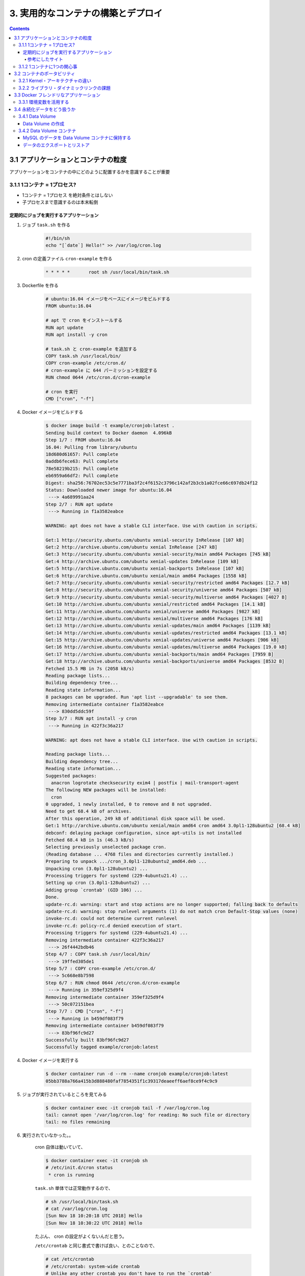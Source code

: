 .. article::
   :date: 2018-11-18
   :title: Docker/Kubernetes 実践コンテナ開発入門 --- 3. 実用的なコンテナの構築とデプロイ
   :category: docker
   :tags:
   :canonical_url: /docker/introduction-to-practice-container-development/3/
   :draft: true


===================================
3. 実用的なコンテナの構築とデプロイ
===================================

.. raw:: html

  <details>
    <summary>目次</summary>

.. contents::

.. raw:: html

  </details>


3.1 アプリケーションとコンテナの粒度
====================================
アプリケーションをコンテナの中にどのように配置するかを意識することが重要

3.1.1 1コンテナ = 1プロセス?
-----------------------------
- 1コンテナ = 1プロセス を絶対条件とはしない
- 子プロセスまで意識するのは本末転倒


定期的にジョブを実行するアプリケーション
^^^^^^^^^^^^^^^^^^^^^^^^^^^^^^^^^^^^^^^^

1. ジョブ ``task.sh`` を作る

    .. code-block:: sh

      #!/bin/sh
      echo "[`date`] Hello!" >> /var/log/cron.log

2. cron の定義ファイル ``cron-example`` を作る

    .. code-block:: sh

      * * * * *       root sh /usr/local/bin/task.sh

3. Dockerfile を作る

    .. code-block:: docker

      # ubuntu:16.04 イメージをベースにイメージをビルドする
      FROM ubuntu:16.04

      # apt で cron をインストールする
      RUN apt update
      RUN apt install -y cron

      # task.sh と cron-example を追加する
      COPY task.sh /usr/local/bin/
      COPY cron-example /etc/cron.d/
      # cron-example に 644 パーミッションを設定する
      RUN chmod 0644 /etc/cron.d/cron-example

      # cron を実行
      CMD ["cron", "-f"]

4. Docker イメージをビルドする

    .. code-block:: console

      $ docker image build -t example/cronjob:latest .
      Sending build context to Docker daemon  4.096kB
      Step 1/7 : FROM ubuntu:16.04
      16.04: Pulling from library/ubuntu
      18d680d61657: Pull complete
      0addb6fece63: Pull complete
      78e58219b215: Pull complete
      eb6959a66df2: Pull complete
      Digest: sha256:76702ec53c5e7771ba3f2c4f6152c3796c142af2b3cb1a02fce66c697db24f12
      Status: Downloaded newer image for ubuntu:16.04
       ---> 4a689991aa24
      Step 2/7 : RUN apt update
       ---> Running in f1a3582eabce

      WARNING: apt does not have a stable CLI interface. Use with caution in scripts.

      Get:1 http://security.ubuntu.com/ubuntu xenial-security InRelease [107 kB]
      Get:2 http://archive.ubuntu.com/ubuntu xenial InRelease [247 kB]
      Get:3 http://security.ubuntu.com/ubuntu xenial-security/main amd64 Packages [745 kB]
      Get:4 http://archive.ubuntu.com/ubuntu xenial-updates InRelease [109 kB]
      Get:5 http://archive.ubuntu.com/ubuntu xenial-backports InRelease [107 kB]
      Get:6 http://archive.ubuntu.com/ubuntu xenial/main amd64 Packages [1558 kB]
      Get:7 http://security.ubuntu.com/ubuntu xenial-security/restricted amd64 Packages [12.7 kB]
      Get:8 http://security.ubuntu.com/ubuntu xenial-security/universe amd64 Packages [507 kB]
      Get:9 http://security.ubuntu.com/ubuntu xenial-security/multiverse amd64 Packages [4027 B]
      Get:10 http://archive.ubuntu.com/ubuntu xenial/restricted amd64 Packages [14.1 kB]
      Get:11 http://archive.ubuntu.com/ubuntu xenial/universe amd64 Packages [9827 kB]
      Get:12 http://archive.ubuntu.com/ubuntu xenial/multiverse amd64 Packages [176 kB]
      Get:13 http://archive.ubuntu.com/ubuntu xenial-updates/main amd64 Packages [1139 kB]
      Get:14 http://archive.ubuntu.com/ubuntu xenial-updates/restricted amd64 Packages [13.1 kB]
      Get:15 http://archive.ubuntu.com/ubuntu xenial-updates/universe amd64 Packages [906 kB]
      Get:16 http://archive.ubuntu.com/ubuntu xenial-updates/multiverse amd64 Packages [19.0 kB]
      Get:17 http://archive.ubuntu.com/ubuntu xenial-backports/main amd64 Packages [7959 B]
      Get:18 http://archive.ubuntu.com/ubuntu xenial-backports/universe amd64 Packages [8532 B]
      Fetched 15.5 MB in 7s (2058 kB/s)
      Reading package lists...
      Building dependency tree...
      Reading state information...
      8 packages can be upgraded. Run 'apt list --upgradable' to see them.
      Removing intermediate container f1a3582eabce
       ---> 830dd5ddc59f
      Step 3/7 : RUN apt install -y cron
       ---> Running in 422f3c36a217

      WARNING: apt does not have a stable CLI interface. Use with caution in scripts.

      Reading package lists...
      Building dependency tree...
      Reading state information...
      Suggested packages:
        anacron logrotate checksecurity exim4 | postfix | mail-transport-agent
      The following NEW packages will be installed:
        cron
      0 upgraded, 1 newly installed, 0 to remove and 8 not upgraded.
      Need to get 68.4 kB of archives.
      After this operation, 249 kB of additional disk space will be used.
      Get:1 http://archive.ubuntu.com/ubuntu xenial/main amd64 cron amd64 3.0pl1-128ubuntu2 [68.4 kB]
      debconf: delaying package configuration, since apt-utils is not installed
      Fetched 68.4 kB in 1s (46.3 kB/s)
      Selecting previously unselected package cron.
      (Reading database ... 4768 files and directories currently installed.)
      Preparing to unpack .../cron_3.0pl1-128ubuntu2_amd64.deb ...
      Unpacking cron (3.0pl1-128ubuntu2) ...
      Processing triggers for systemd (229-4ubuntu21.4) ...
      Setting up cron (3.0pl1-128ubuntu2) ...
      Adding group `crontab' (GID 106) ...
      Done.
      update-rc.d: warning: start and stop actions are no longer supported; falling back to defaults
      update-rc.d: warning: stop runlevel arguments (1) do not match cron Default-Stop values (none)
      invoke-rc.d: could not determine current runlevel
      invoke-rc.d: policy-rc.d denied execution of start.
      Processing triggers for systemd (229-4ubuntu21.4) ...
      Removing intermediate container 422f3c36a217
       ---> 26f4442bdb46
      Step 4/7 : COPY task.sh /usr/local/bin/
       ---> 19ffed305de1
      Step 5/7 : COPY cron-example /etc/cron.d/
       ---> 5c668e8b7598
      Step 6/7 : RUN chmod 0644 /etc/cron.d/cron-example
       ---> Running in 359ef325d9f4
      Removing intermediate container 359ef325d9f4
       ---> 50c072151bea
      Step 7/7 : CMD ["cron", "-f"]
       ---> Running in b459df083f79
      Removing intermediate container b459df083f79
       ---> 83bf96fc9d27
      Successfully built 83bf96fc9d27
      Successfully tagged example/cronjob:latest


4. Docker イメージを実行する

    .. code-block:: console

      $ docker container run -d --rm --name cronjob example/cronjob:latest
      05bb3788a766a415b3d888480faf7854351f1c39317deaeeff6aef8ce9f4c9c9

5. ジョブが実行されているところを見てみる

    .. code-block:: console

      $ docker container exec -it cronjob tail -f /var/log/cron.log
      tail: cannot open '/var/log/cron.log' for reading: No such file or directory
      tail: no files remaining


6. 実行されていなかった。。

    cron 自体は動いていて、

    .. code-block:: console

      $ docker container exec -it cronjob sh
      # /etc/init.d/cron status
       * cron is running

    ``task.sh`` 単体では正常動作するので、

    .. code-block:: console

      # sh /usr/local/bin/task.sh
      # cat /var/log/cron.log
      [Sun Nov 18 10:20:18 UTC 2018] Hello
      [Sun Nov 18 10:30:22 UTC 2018] Hello

    たぶん、 cron の設定がよくないんだと思う。

    ``/etc/crontab`` と同じ書式で書けば良い、とのことなので、

    .. code-block:: console

      # cat /etc/crontab
      # /etc/crontab: system-wide crontab
      # Unlike any other crontab you don't have to run the `crontab'
      # command to install the new version when you edit this file
      # and files in /etc/cron.d. These files also have username fields,
      # that none of the other crontabs do.

      SHELL=/bin/sh
      PATH=/usr/local/sbin:/usr/local/bin:/sbin:/bin:/usr/sbin:/usr/bin

      # m h dom mon dow user  command
      17 *    * * *   root    cd / && run-parts --report /etc/cron.hourly
      25 6    * * *   root    test -x /usr/sbin/anacron || ( cd / && run-parts --report /etc/cron.daily )
      ...


    まねをして、 ``cron-example`` を更新した

    .. code-block:: sh

      SHELL=/bin/sh                                                      # これと
      PATH=/usr/local/sbin:/usr/local/bin:/sbin:/bin:/usr/sbin:/usr/bin  # これを追記

      * *    * * *   root    sh /usr/local/bin/task.sh                   # ここのスペースの空け方もそっくり同じに変えた

    ``docker container stop`` -> 再度 ``docker image build`` -> ``docker container run``

    動いた.......

    .. code-block:: console

      $ docker container exec -it cronjob tail -f /var/log/cron.log
      [Sun Nov 18 11:24:01 UTC 2018] Hello
      [Sun Nov 18 11:25:01 UTC 2018] Hello
      [Sun Nov 18 11:26:01 UTC 2018] Hello

    本の見本はきっと、「そんなのわかってるよね」で省略したんだな...

参考にしたサイト
+++++++++++++++++
ありがとうございました!!!

- `ubuntuでcrontabに設定した反映が実行されない <https://teratail.com/questions/62291>`_
- `/etc/crontabと/etc/cron.d設定ファイルの書き方 <https://www.server-memo.net/tips/etc-crontab.html>`_


3.1.2 1コンテナに1つの関心事
-----------------------------

`Each container should have only one concern`

コンテナは一つの関心事だけに集中すべきだ ( https://docs.docker.com/develop/develop-images/dockerfile_best-practices/ )

- 1つのコンテナはある1つの役割 (ロール) や問題領域 (ドメイン) のみにフォーカスされるべきである
- それぞれのコンテナが担うべき役割を適切に見定め、かつそれがレプリカとして複製された場合でも副作用なくスタックとして正しく動作できる状態になるか？ という考え方に基づいて設計すると良い


3.2 コンテナのポータビリティ
============================
Docker の大きな利点はポータビリティ (可搬性) にある。

- アプリケーションとインフラをコンテナという単位で分離できる
- Docker がインストールされているホストであればアプリケーションとして同じ挙動が期待できる再現性がある
- Docker が動作する環境でさえあればホストOSも問わない
- 実行するプラットフォームが、オンプレミス環境でもクラウド環境でも関係なく動く
- Docker のポータビリティは完璧なものではなく、いくつかの例外が存在する

3.2.1 Kernel・アーキテクチャの違い
-----------------------------------
- ホスト型仮想技術のようにハードウェアを演算によって再現する方式とは違い、Docker のコンテナ型貸そうか技術ではホストOSとカーネルのリソースを共有している
- ある特定のCPUアーキテクチャやOSの前提の上に成立している

3.2.2 ライブラリ・ダイナミックリンクの課題
------------------------------------------
- アプリケーションが利用しているライブラリによっても、ポータビリティが損なわれるケースが存在する
- ネイティブライブラリをダイナミックリンクするようなケース
- Docker コンテナ上での実行を想定したアプリケーションを作るには、ネイティブライブラリを極力スタティックリンクしてビルドすることを第一に考えるべき
- Docker において **ポータビリティ** という言葉はしばしば独り歩きしがちですが、これが絶対的なものではない、ということを理解しておかなければならない


3.3 Docker フレンドリなアプリケーション
=======================================

コンテナ化の恩恵を最大限受けるには。

3.3.1 環境変数を活用する
------------------------

アプリケーションの挙動を環境変数で制御するのがおすすめ。

- 環境変数は、アプリケーションとは別のリポジトリで管理するのが一般的
- docker-compose であれば ``env`` 属性に列挙する
- Kubernetes や Amazon ECS にも同様の仕組みがある
- 各環境で利用する環境変数を定義したファイルを集約したリポジトリを作って管理するのが良いでしょう


3.4 永続化データをどう扱うか
============================
Docker コンテナを実行中に書き込まれたファイルは、ホスト側にファイル・ディレクトリをマウントしない限りコンテナを廃棄したタイミングでディスクから消去される。

- Data Volume で各コンテナとホストで永続化データを共有するほかに、 Data Volume コンテナという永続化データ用のコンテナを起動する手法もある。

3.4.1 Data Volume
-----------------

Docker コンテナ内のディレクトリをディスクに永続化するための仕組み

- ホスト・コンテナ間のディレクトリの共有・再利用が可能になる
- イメージを更新して新しくコンテナを作成しても、同じ Data Volume を利用し続けることができる
- コンテナを破棄してもディスクに保持される
- コンテナでステートフルなアプリケーションを実行する用途に向いている


Data Volume の作成
^^^^^^^^^^^^^^^^^^

.. code-block:: console

  $ docker container run [options] -v ホスト側ディレクトリ:コンテナ側ディレクトリ リポジトリ名[:タグ] [コマンド] [コマンド引数]


- コンテナの中で画像ファイルを作成する。

  .. code-block:: console

    $ docker container run -v ${PWD}:/workspace gihyodocker/imagemagick:latest convert -size 100x100 xc:#000000 /workspace/gihyo.jpg
    Unable to find image 'gihyodocker/imagemagick:latest' locally
    latest: Pulling from gihyodocker/imagemagick
    ff3a5c916c92: Pull complete
    9a79e6da4633: Pull complete
    d46751c713a4: Pull complete
    Digest: sha256:883299973ff2e6183ddc7e042d5b44e5c0bbe24b746ab382fba558a42284cb02
    Status: Downloaded newer image for gihyodocker/imagemagick:latest


  - Data Volume を通じて、イメージを更新することなく、ホスト側で編集したファイルをコンテナに共有できる
  - Data Volume を設定していると、初回のコンテナ作成時にホスト側の指定したパスで共有されて、コンテナ停止・廃棄後も残る
  - ホストの特定のパスに依存しているし、ホスト側の Data Volume への誤操作によってアプリケーションに副作用が起きることもあるので、ポータビリティの面では課題のある手法であることも覚えておきましょう


3.4.2 Data Volume コンテナ
--------------------------
- コンテナのデータ永続化手法として推奨されている
- Data Volume コンテナによって Data Volume への操作がカプセル化されるため、ホストをあまり意識せずに Data Volume を利用できる
- コンテナ内のアプリケーションとデータの密結合が緩和される
- アプリケーションコンテナと Data Valume コンテナの付け替えや移行をスムーズに行うことができる

  - コンテナ間でディレクトリを共有する
  - データだけを持つコンテナ
  - Data Volume コンテナの Volume は Docker の管理領域であるホスト側の ``/var/lib/docker/valumes/`` 以下に配置されている
  - Docker の管理下にあるディレクトリのみに影響する
  - コンテナに与える影響を最小限に抑えられる
  - Data Volume コンテナは Volume への仲介役としての役割を持つ
  - Volume を必要とするコンテナは、ホスト側のその場所を知る必要はなく、ディレクトリを提供してくれる Data Volume コンテナのみ知っていればよい


MySQL のデータを Data Volume コンテナに保持する
^^^^^^^^^^^^^^^^^^^^^^^^^^^^^^^^^^^^^^^^^^^^^^^

1. Data Volume コンテナの Dockerfile を用意する

    .. code-block:: docker

      # 最小限のOSの機能を備えた非常に軽量なOS。しばしばベースのDockerイメージとして利用される
      FROM busybox

      VOLUME /var/lib/mysql

      CMD ["bin/true"]


2. Data Volume コンテナのイメージをビルドする

    .. code-block:: bash

      # Dockerfile のあるディレクトリで実行する
      $ docker image build -t example/mysql-data:latest .
      Sending build context to Docker daemon  2.048kB
      Step 1/3 : FROM busybox
      latest: Pulling from library/busybox
      90e01955edcd: Pull complete
      Digest: sha256:2a03a6059f21e150ae84b0973863609494aad70f0a80eaeb64bddd8d92465812
      Status: Downloaded newer image for busybox:latest
       ---> 59788edf1f3e
      Step 2/3 : VOLUME /var/lib/mysql
       ---> Running in 1ab0898c94a2
      Removing intermediate container 1ab0898c94a2
       ---> 1f5d663c0ce1
      Step 3/3 : CMD ["bin/true"]
       ---> Running in 1fddf68af7c2
      Removing intermediate container 1fddf68af7c2
       ---> e4bdb5df5b5d
      Successfully built e4bdb5df5b5d
      Successfully tagged example/mysql-data:latest


3. Data Volume コンテナを実行する (コンテナは廃棄されない限りディスクに保持される)

    .. code-block:: console

      $ docker container run -d --name mysql-data example/mysql-data:latest
      edaab85b9b7e3505c93d8d8947ef2b868cd620765a439bbb77a93c92cfa96373

4. MySQL コンテナを実行する

    .. code-block:: console

      $ docker container run -d --rm --name mysql \
        -e "MYSQL_ALLOW_EMPTY_PASSWORD=yes" \
        -e "MYSQL_DATABASE=volume_test" \
        -e "MYSQL_USER=example" \
        -e "MYSQL_PASSWORD=example" \
        --volumes-from mysql-data \
        mysql:5.7

      Unable to find image 'mysql:5.7' locally
      5.7: Pulling from library/mysql
      a5a6f2f73cd8: Pulling fs layer
      936836019e67: Pulling fs layer
      283fa4c95fb4: Pull complete
      1f212fb371f9: Pull complete
      e2ae0d063e89: Pull complete
      5ed0ae805b65: Pull complete
      0283dc49ef4e: Pull complete
      a7905d9fbbea: Pull complete
      cd2a65837235: Pull complete
      5f906b8da5fe: Pull complete
      e81e51815567: Pull complete
      Digest: sha256:c23e9bfe66eeffc990cf6bce4bb0e9c5c85eb908170f3b3dde3e9a12c5a91689
      Status: Downloaded newer image for mysql:5.7
      f702db74f9156b20595fe04d3df09b2f0008bf707bb9b2c32db593fd33941342


5. 実行中の mysql コンテナに root アカウントでログイン (パスワードは空)

    .. code-block:: console

      $ docker container exec -it mysql mysql -u root -p volume_test

      Enter password:
      Welcome to the MySQL monitor.  Commands end with ; or \g.
      Your MySQL connection id is 2
      Server version: 5.7.24 MySQL Community Server (GPL)

      Copyright (c) 2000, 2018, Oracle and/or its affiliates. All rights reserved.

      Oracle is a registered trademark of Oracle Corporation and/or its
      affiliates. Other names may be trademarks of their respective
      owners.

      Type 'help;' or '\h' for help. Type '\c' to clear the current input statement.

      mysql> CREATE TABLE user(
          ->   id int PRIMARY KEY AUTO_INCREMENT,
          ->   name VARCHAR(255)
          -> ) ENGINE=InnoDB DEFAULT CHARSET=utf8mb4 COLLATE utf8mb4_unicode_ci;
      Query OK, 0 rows affected (0.01 sec)

      mysql> INSERT INTO user (name) VALUES ('gihyo'), ('docker'), ('Solomon Hykes');
      Query OK, 3 rows affected (0.01 sec)
      Records: 3  Duplicates: 0  Warnings: 0


6. mysql コンテナを停止する ( --rm オプションをつけて実行したため、停止すると廃棄される)

    .. code-block:: console

      $ docker container stop mysql
      mysql


7. 再度、新しい mysql コンテナを実行する。

    .. code-block:: console

      $ docker container run -d --rm --name mysql \
        -e "MYSQL_ALLOW_EMPTY_PASSWORD=yes" \
        -e "MYSQL_DATABASE=volume_test" \
        -e "MYSQL_USER=example" \
        -e "MYSQL_PASSWORD=example" \
        --volumes-from mysql-data \
        mysql:5.7

      f180d4063914b43b7d522324eb5abf5640b67d6342cb353b04ea77f85d347dcb


8. 実行中の mysql コンテナに root アカウントでログイン (パスワードは空) すると、先ほどのデータが残っている!!

    .. code-block:: console

      $ docker container exec -it mysql mysql -u root -p volume_test

      Enter password:
      Reading table information for completion of table and column names
      You can turn off this feature to get a quicker startup with -A

      Welcome to the MySQL monitor.  Commands end with ; or \g.
      Your MySQL connection id is 2
      Server version: 5.7.24 MySQL Community Server (GPL)

      Copyright (c) 2000, 2018, Oracle and/or its affiliates. All rights reserved.

      Oracle is a registered trademark of Oracle Corporation and/or its
      affiliates. Other names may be trademarks of their respective
      owners.

      Type 'help;' or '\h' for help. Type '\c' to clear the current input statement.

      mysql> SELECT * FROM user;
      +----+---------------+
      | id | name          |
      +----+---------------+
      |  1 | gihyo         |
      |  2 | docker        |
      |  3 | Solomon Hykes |
      +----+---------------+
      3 rows in set (0.00 sec)


データのエクスポートとリストア
^^^^^^^^^^^^^^^^^^^^^^^^^^^^^^^
- Data Volume は同一 Docker ホスト内でのみ有効
- 他の Docker ホストで使いたいときは、 Data Volume コンテナからデータをファイルとしてホストにエクスポートする

  .. code-block:: console

    $ docker container run -v `${PWD}`:/tmp \
      --volumes-from mysql-data \
      busybox \
      tar cvzf /tmp/mysql-backup.tar.gz /var/lib/mysql

  - これ (できなかったけど) はちょっと不便なので、Volume Plugins がいろいろある
